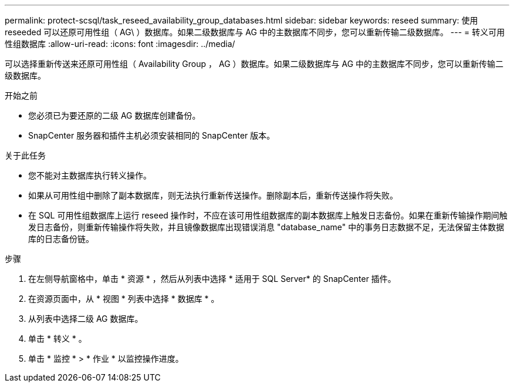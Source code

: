 ---
permalink: protect-scsql/task_reseed_availability_group_databases.html 
sidebar: sidebar 
keywords: reseed 
summary: 使用 reseeded 可以还原可用性组（ AG\ ）数据库。如果二级数据库与 AG 中的主数据库不同步，您可以重新传输二级数据库。 
---
= 转义可用性组数据库
:allow-uri-read: 
:icons: font
:imagesdir: ../media/


[role="lead"]
可以选择重新传送来还原可用性组（ Availability Group ， AG ）数据库。如果二级数据库与 AG 中的主数据库不同步，您可以重新传输二级数据库。

.开始之前
* 您必须已为要还原的二级 AG 数据库创建备份。
* SnapCenter 服务器和插件主机必须安装相同的 SnapCenter 版本。


.关于此任务
* 您不能对主数据库执行转义操作。
* 如果从可用性组中删除了副本数据库，则无法执行重新传送操作。删除副本后，重新传送操作将失败。
* 在 SQL 可用性组数据库上运行 reseed 操作时，不应在该可用性组数据库的副本数据库上触发日志备份。如果在重新传输操作期间触发日志备份，则重新传输操作将失败，并且镜像数据库出现错误消息 "database_name" 中的事务日志数据不足，无法保留主体数据库的日志备份链。


.步骤
. 在左侧导航窗格中，单击 * 资源 * ，然后从列表中选择 * 适用于 SQL Server* 的 SnapCenter 插件。
. 在资源页面中，从 * 视图 * 列表中选择 * 数据库 * 。
. 从列表中选择二级 AG 数据库。
. 单击 * 转义 * 。
. 单击 * 监控 * > * 作业 * 以监控操作进度。

